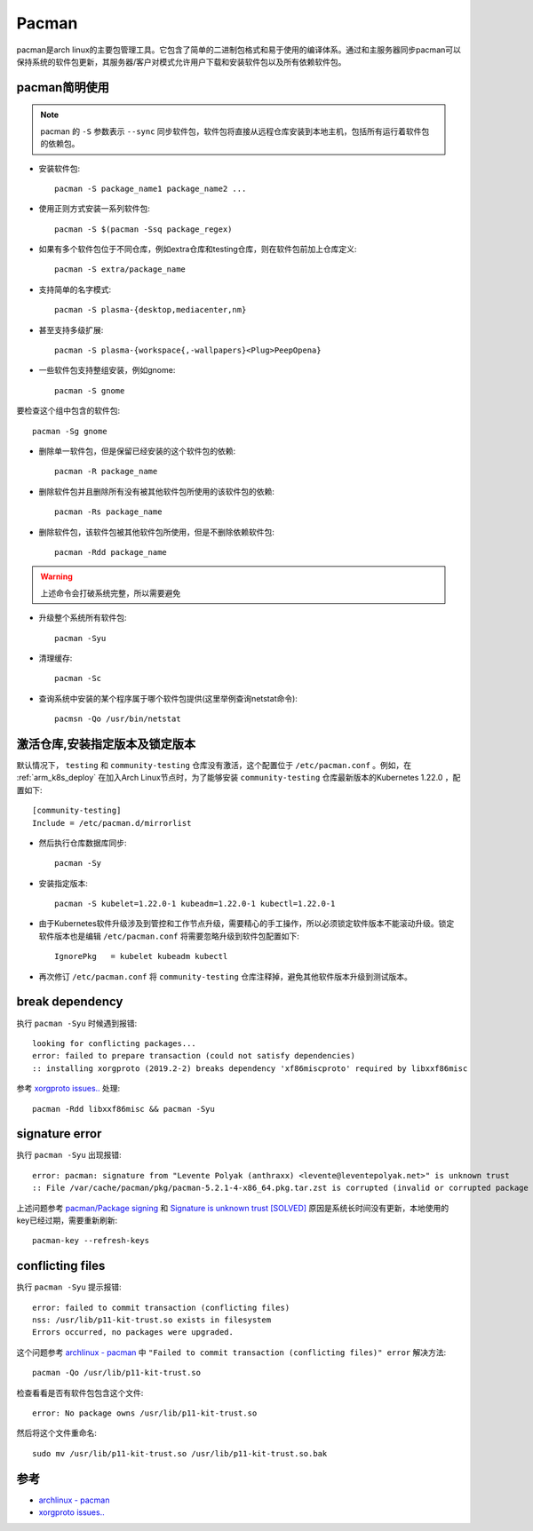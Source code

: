 .. _pacman:

=============
Pacman
=============

pacman是arch linux的主要包管理工具。它包含了简单的二进制包格式和易于使用的编译体系。通过和主服务器同步pacman可以保持系统的软件包更新，其服务器/客户对模式允许用户下载和安装软件包以及所有依赖软件包。

pacman简明使用
================

.. note::

   pacman 的 ``-S`` 参数表示 ``--sync`` 同步软件包，软件包将直接从远程仓库安装到本地主机，包括所有运行着软件包的依赖包。

* 安装软件包::

   pacman -S package_name1 package_name2 ...

* 使用正则方式安装一系列软件包::

   pacman -S $(pacman -Ssq package_regex)

* 如果有多个软件包位于不同仓库，例如extra仓库和testing仓库，则在软件包前加上仓库定义::

   pacman -S extra/package_name

* 支持简单的名字模式::

   pacman -S plasma-{desktop,mediacenter,nm}

* 甚至支持多级扩展::

   pacman -S plasma-{workspace{,-wallpapers}<Plug>PeepOpena}

* 一些软件包支持整组安装，例如gnome::

   pacman -S gnome

要检查这个组中包含的软件包::

   pacman -Sg gnome

* 删除单一软件包，但是保留已经安装的这个软件包的依赖::

   pacman -R package_name

* 删除软件包并且删除所有没有被其他软件包所使用的该软件包的依赖::

   pacman -Rs package_name

* 删除软件包，该软件包被其他软件包所使用，但是不删除依赖软件包::

   pacman -Rdd package_name

.. warning::

   上述命令会打破系统完整，所以需要避免

* 升级整个系统所有软件包::

   pacman -Syu

* 清理缓存::

   pacman -Sc

* 查询系统中安装的某个程序属于哪个软件包提供(这里举例查询netstat命令)::

   pacmsn -Qo /usr/bin/netstat

激活仓库,安装指定版本及锁定版本
================================

默认情况下， ``testing`` 和 ``community-testing`` 仓库没有激活，这个配置位于 ``/etc/pacman.conf`` 。例如，在 :ref:`arm_k8s_deploy` 在加入Arch Linux节点时，为了能够安装 ``community-testing`` 仓库最新版本的Kubernetes 1.22.0 ，配置如下::

   [community-testing]
   Include = /etc/pacman.d/mirrorlist 

- 然后执行仓库数据库同步::

   pacman -Sy

- 安装指定版本::

   pacman -S kubelet=1.22.0-1 kubeadm=1.22.0-1 kubectl=1.22.0-1

- 由于Kubernetes软件升级涉及到管控和工作节点升级，需要精心的手工操作，所以必须锁定软件版本不能滚动升级。锁定软件版本也是编辑 ``/etc/pacman.conf`` 将需要忽略升级到软件包配置如下::

   IgnorePkg   = kubelet kubeadm kubectl

- 再次修订 ``/etc/pacman.conf`` 将 ``community-testing`` 仓库注释掉，避免其他软件版本升级到测试版本。

break dependency
=================

执行 ``pacman -Syu`` 时候遇到报错::

   looking for conflicting packages...
   error: failed to prepare transaction (could not satisfy dependencies)
   :: installing xorgproto (2019.2-2) breaks dependency 'xf86miscproto' required by libxxf86misc

参考 `xorgproto issues.. <https://bbs.archlinux.org/viewtopic.php?id=251517>`_ 处理::

   pacman -Rdd libxxf86misc && pacman -Syu

signature error
===================

执行 ``pacman -Syu`` 出现报错::

   error: pacman: signature from "Levente Polyak (anthraxx) <levente@leventepolyak.net>" is unknown trust
   :: File /var/cache/pacman/pkg/pacman-5.2.1-4-x86_64.pkg.tar.zst is corrupted (invalid or corrupted package (PGP signature)).

上述问题参考 `pacman/Package signing <https://wiki.archlinux.org/index.php/Pacman/Package_signing>`_ 和 `Signature is unknown trust [SOLVED] <https://bbs.archlinux.org/viewtopic.php?id=207957>`_ 原因是系统长时间没有更新，本地使用的key已经过期，需要重新刷新::

   pacman-key --refresh-keys

conflicting files
==================

执行 ``pacman -Syu`` 提示报错::

   error: failed to commit transaction (conflicting files)
   nss: /usr/lib/p11-kit-trust.so exists in filesystem
   Errors occurred, no packages were upgraded.

这个问题参考 `archlinux - pacman <https://wiki.archlinux.org/index.php/Pacman>`_ 中 ``"Failed to commit transaction (conflicting files)" error`` 解决方法::

   pacman -Qo /usr/lib/p11-kit-trust.so

检查看看是否有软件包包含这个文件::

   error: No package owns /usr/lib/p11-kit-trust.so

然后将这个文件重命名::

   sudo mv /usr/lib/p11-kit-trust.so /usr/lib/p11-kit-trust.so.bak

参考
=======

- `archlinux - pacman <https://wiki.archlinux.org/index.php/Pacman>`_
- `xorgproto issues.. <https://bbs.archlinux.org/viewtopic.php?id=251517>`_
